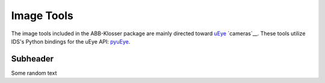 Image Tools
===========

The image tools included in the ABB-Klosser package are mainly directed toward uEye_ `cameras`__.
These tools utilize IDS's Python bindings for the uEye API: pyuEye_.

.. _pyuEye: https://pypi.org/project/pyueye/
.. _uEye: https://en.ids-imaging.com/

Subheader
^^^^^^^^^

.. py:function:: capture_image(cam, gripper_height)

    Triggers autofocus once and captures an image using pyuEye functions.

    :param Camera cam: A Camera object

Some random text
